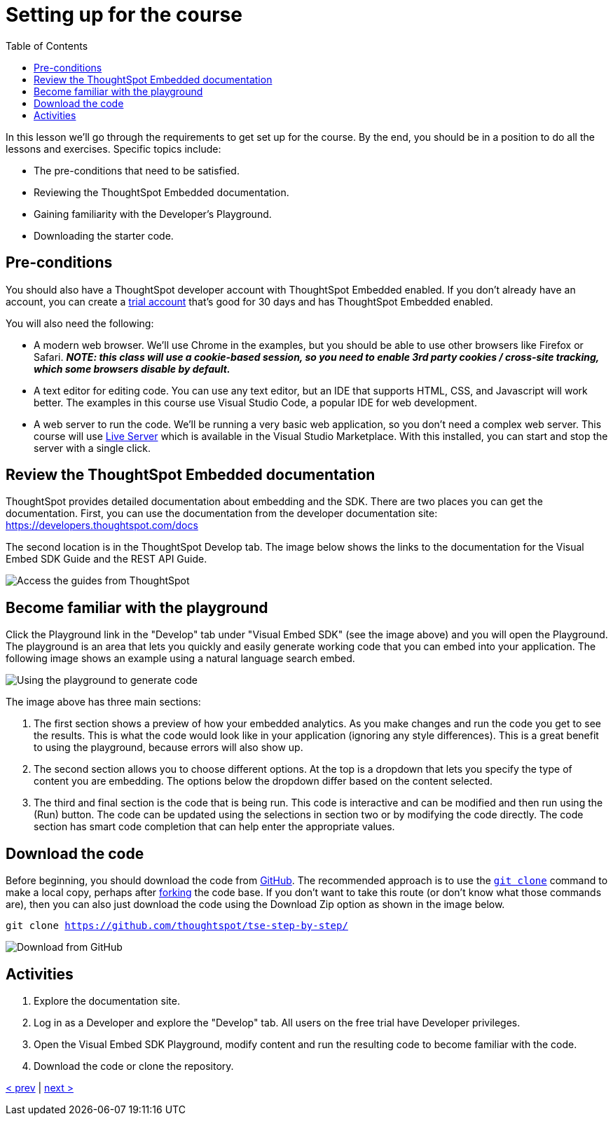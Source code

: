 = Setting up for the course
:toc: true
:toclevels: 3

:page-title: Lesson 2: Setting up for the course
:page-pageid: tse-fundamentals_lesson-02
:page-description: This lesson goes through the requirements to get set up for the course, including prerequisites, TSE documentation, Developer's Playground, and downloading starter code.

In this lesson we'll go through the requirements to get set up for the course. By the end, you should be in a position to do all the lessons and exercises. Specific topics include:

* The pre-conditions that need to be satisfied.
* Reviewing the ThoughtSpot Embedded documentation.
* Gaining familiarity with the Developer's Playground.
* Downloading the starter code.

== Pre-conditions

You should also have a ThoughtSpot developer account with ThoughtSpot Embedded enabled. If you don't already have an account, you can create a https://www.thoughtspot.com/trial?tsref=ts-dev-training[trial account] that's good for 30 days and has ThoughtSpot Embedded enabled.

You will also need the following:

* A modern web browser. We'll use Chrome in the examples, but you should be able to use other browsers like Firefox or Safari.  *_NOTE: this class will use a cookie-based session, so you need to enable 3rd party cookies / cross-site tracking, which some browsers disable by default._*
* A text editor for editing code. You can use any text editor, but an IDE that supports HTML, CSS, and Javascript will work better. The examples in this course use Visual Studio Code, a popular IDE for web development.
* A web server to run the code. We'll be running a very basic web application, so you don't need a complex web server. This course will use https://marketplace.visualstudio.com/items?itemName=ritwickdey.LiveServer[Live Server] which is available in the Visual Studio Marketplace. With this installed, you can start and stop the server with a single click.

== Review the ThoughtSpot Embedded documentation

ThoughtSpot provides detailed documentation about embedding and the SDK. There are two places you can get the documentation. First, you can use the documentation from the developer documentation site: https://developers.thoughtspot.com/docs[https://developers.thoughtspot.com/docs]

The second location is in the ThoughtSpot Develop tab. The image below shows the links to the documentation for the Visual Embed SDK Guide and the REST API Guide.

image::images/tutorials/tse-fundamentals/lesson-02-doc-links.png[Access the guides from ThoughtSpot]

== Become familiar with the playground

Click the Playground link in the "Develop" tab under "Visual Embed SDK" (see the image above) and you will open the Playground. The playground is an area that lets you quickly and easily generate working code that you can embed into your application. The following image shows an example using a natural language search embed.

image:images/tutorials/tse-fundamentals/lesson-02-playground-sage-search.png[Using the playground to generate code, scale=50%]

The image above has three main sections:

1. The first section shows a preview of how your embedded analytics. As you make changes and run the code you get to see the results. This is what the code would look like in your application (ignoring any style differences). This is a great benefit to using the playground, because errors will also show up.
2. The second section allows you to choose different options. At the top is a dropdown that lets you specify the type of content you are embedding. The options below the dropdown differ based on the content selected.
3. The third and final section is the code that is being run. This code is interactive and can be modified and then run using the (Run) button. The code can be updated using the selections in section two or by modifying the code directly. The code section has smart code completion that can help enter the appropriate values.

== Download the code

Before beginning, you should download the code from https://github.com/thoughtspot/tse-step-by-step/[GitHub]. The recommended approach is to use the https://github.com/git-guides/git-clone[`git clone`] command to make a local copy, perhaps after https://docs.github.com/en/get-started/quickstart/fork-a-repo[forking] the code base. If you don't want to take this route (or don't know what those commands are), then you can also just download the code using the Download Zip option as shown in the image below.

`git clone https://github.com/thoughtspot/tse-step-by-step/`

image::images/tutorials/tse-fundamentals/lesson-02-download-git.png[Download from GitHub]

== Activities

1. Explore the documentation site.
2. Log in as a Developer and explore the "Develop" tab. All users on the free trial have Developer privileges.
3. Open the Visual Embed SDK Playground, modify content and run the resulting code to become familiar with the code.
4. Download the code or clone the repository.

xref:tse-fundamentals-lesson-01.adoc[< prev] | xref:tse-fundamentals-lesson-03.adoc[next >]
